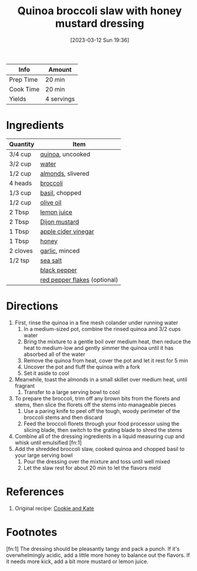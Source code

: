 :PROPERTIES:
:ID:       b50ee862-9005-42e4-9211-8c0428090d9e
:END:
#+TITLE: Quinoa broccoli slaw with honey mustard dressing
#+DATE: [2023-03-12 Sun 19:36]
#+LAST_MODIFIED: [2023-03-12 Sun 19:46]
#+FILETAGS: :entree:vegetarian:recipes:

| Info      | Amount     |
|-----------+------------|
| Prep Time | 20 min     |
| Cook Time | 20 min     |
| Yields    | 4 servings |

* Ingredients

  | Quantity | Item                         |
  |----------+------------------------------|
  | 3/4 cup  | [[id:cc0d409b-ba32-4755-b5ee-41837ba5d47d][quinoa]], uncooked             |
  | 3/2 cup  | [[id:970d7f49-6f00-4caf-b73f-90d3e7f5039c][water]]                        |
  | 1/2 cup  | [[id:00425ad7-8422-472e-b161-e83bd670ec76][almonds]], slivered            |
  | 4 heads  | [[id:dfedd038-479e-42e5-9995-bd0beeea0dd4][broccoli]]                     |
  | 1/3 cup  | [[id:f62c8021-74a6-4070-a240-25e5c072cdba][basil]], chopped               |
  | 1/2 cup  | [[id:a3cbe672-676d-4ce9-b3d5-2ab7cdef6810][olive oil]]                    |
  | 2 Tbsp   | [[id:18730889-23b6-49e0-8c23-89b600b3566b][lemon juice]]                  |
  | 2 Tbsp   | [[id:00a48416-bb29-468a-9498-dacf8e0491ba][Dijon mustard]]                |
  | 1 Tbsp   | [[id:9557565b-cbae-4bc7-bac6-d3e8ee9b3e6b][apple cider vinegar]]          |
  | 1 Tbsp   | [[id:257897fc-30ec-4477-aa93-abff6398d8c1][honey]]                        |
  | 2 cloves | [[id:f120187f-f080-4f7c-b2cc-72dc56228a07][garlic]], minced               |
  | 1/2 tsp  | [[id:0072c0fd-c843-44b6-92de-27f3e7845c52][sea salt]]                     |
  |          | [[id:68516e6c-ad08-45fd-852b-ba45ce50a68b][black pepper]]                 |
  |          | [[id:f19e1410-5db4-4f98-ae57-a40c7cec7912][red pepper flakes]] (optional) |

* Directions

  1. First, rinse the quinoa in a fine mesh colander under running water
	 1. In a medium-sized pot, combine the rinsed quinoa and 3/2 cups water
	 2. Bring the mixture to a gentle boil over medium heat, then reduce the heat to medium-low and gently simmer the quinoa until it has absorbed all of the water
	 3. Remove the quinoa from heat, cover the pot and let it rest for 5 min
	 4. Uncover the pot and fluff the quinoa with a fork
	 5. Set it aside to cool
  2. Meanwhile, toast the almonds in a small skillet over medium heat, until fragrant
	 1. Transfer to a large serving bowl to cool
  3. To prepare the broccoli, trim off any brown bits from the florets and stems, then slice the florets off the stems into manageable pieces
	 1. Use a paring knife to peel off the tough, woody perimeter of the broccoli stems and then discard
	 2. Feed the broccoli florets through your food processor using the slicing blade, then switch to the grating blade to shred the stems
  4. Combine all of the dressing ingredients in a liquid measuring cup and whisk until emulsified [fn:1]
  5. Add the shredded broccoli slaw, cooked quinoa and chopped basil to your large serving bowl
	 1. Pour the dressing over the mixture and toss until well mixed
	 2. Let the slaw rest for about 20 min to let the flavors meld

* References

  1. Original recipe: [[https://cookieandkate.com/quinoa-broccoli-slaw-recipe/print/23831/][Cookie and Kate]]

* Footnotes

  [fn:1]  The dressing should be pleasantly tangy and pack a punch.
          If it's overwhelmingly acidic, add a little more honey to balance out the flavors.
          If it needs more kick, add a bit more mustard or lemon juice.
